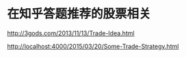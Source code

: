 * 在知乎答题推荐的股票相关
  http://3gods.com/2013/11/13/Trade-Idea.html

  http://localhost:4000/2015/03/20/Some-Trade-Strategy.html
